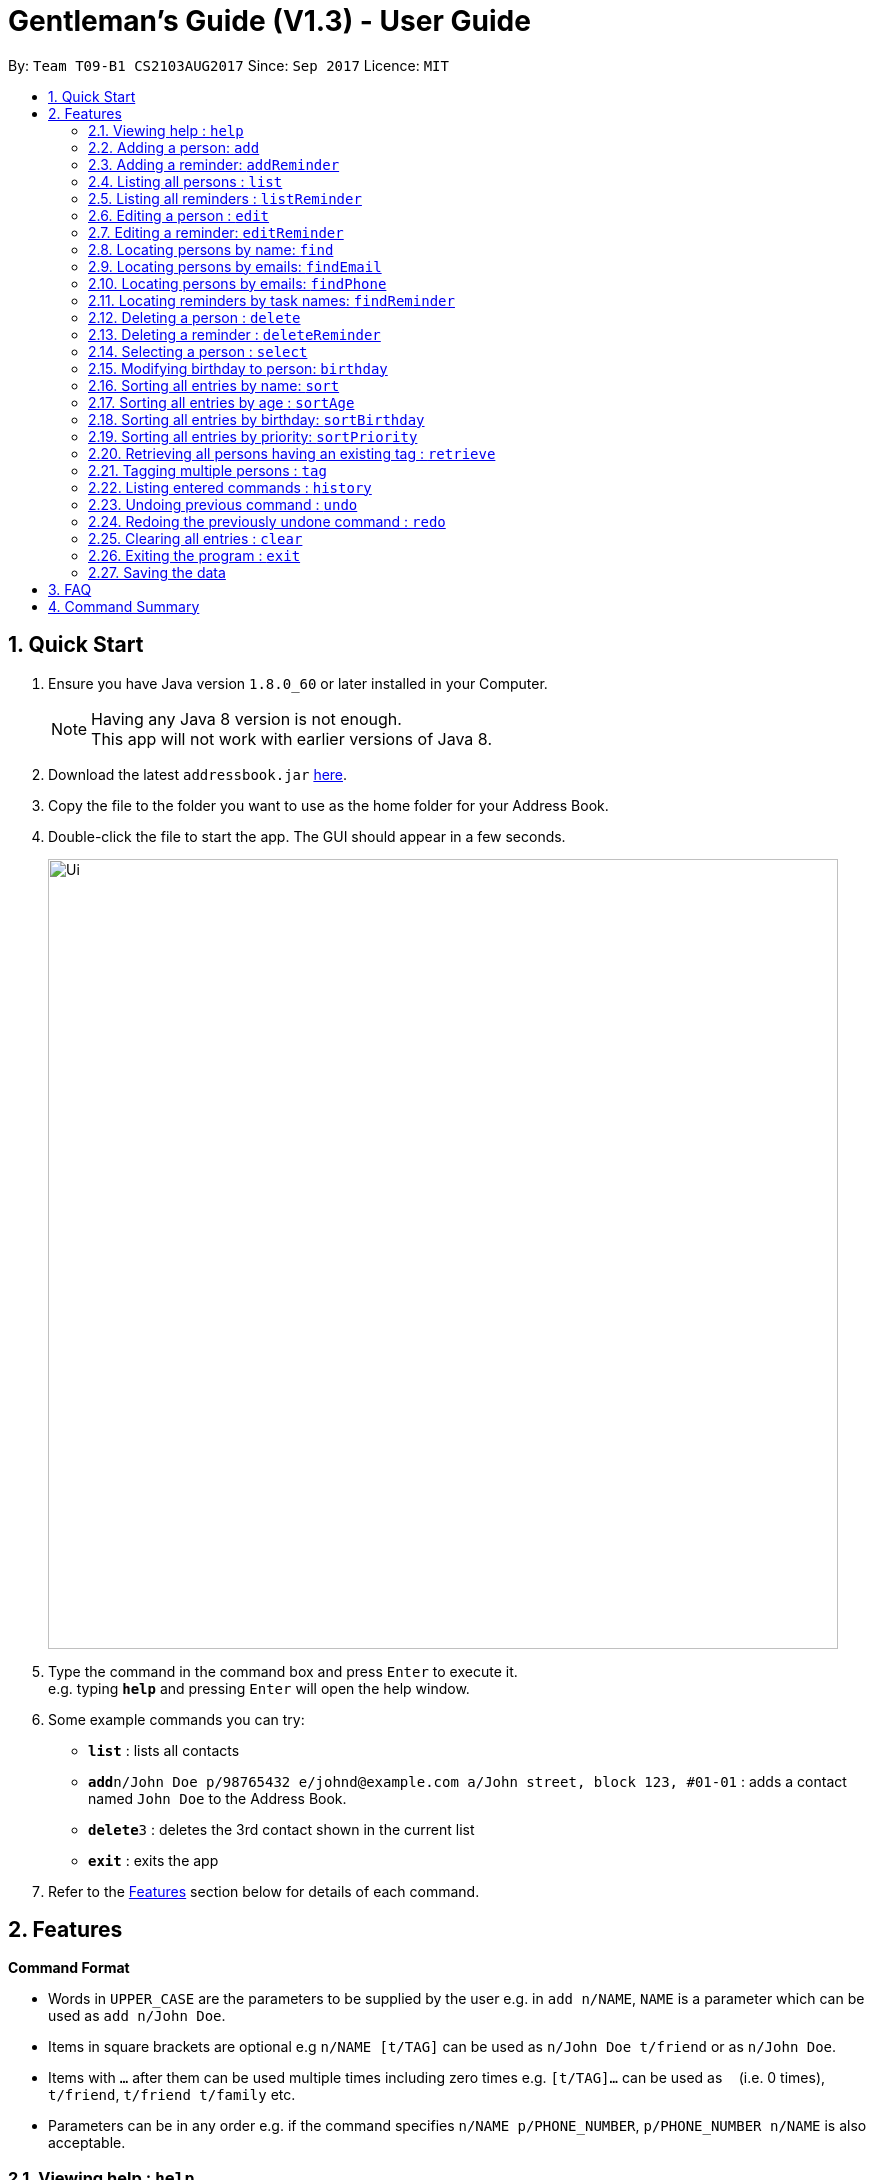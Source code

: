 ﻿= Gentleman's Guide (V1.3) - User Guide
:toc:
:toc-title:
:toc-placement: preamble
:sectnums:
:imagesDir: images
:stylesDir: stylesheets
:experimental:
ifdef::env-github[]
:tip-caption: :bulb:
:note-caption: :information_source:
endif::[]
:repoURL: https://github.com/CS2103AUG2017-T09-B1/main

By: `Team T09-B1 CS2103AUG2017`      Since: `Sep 2017`      Licence: `MIT`

== Quick Start

.  Ensure you have Java version `1.8.0_60` or later installed in your Computer.
+
[NOTE]
Having any Java 8 version is not enough. +
This app will not work with earlier versions of Java 8.
+
.  Download the latest `addressbook.jar` link:{repoURL}/releases[here].
.  Copy the file to the folder you want to use as the home folder for your Address Book.
.  Double-click the file to start the app. The GUI should appear in a few seconds.
+
image::Ui.png[width="790"]
+
.  Type the command in the command box and press kbd:[Enter] to execute it. +
e.g. typing *`help`* and pressing kbd:[Enter] will open the help window.
.  Some example commands you can try:

* *`list`* : lists all contacts
* **`add`**`n/John Doe p/98765432 e/johnd@example.com a/John street, block 123, #01-01` : adds a contact named `John Doe` to the Address Book.
* **`delete`**`3` : deletes the 3rd contact shown in the current list
* *`exit`* : exits the app

.  Refer to the link:#features[Features] section below for details of each command.

== Features

====
*Command Format*

* Words in `UPPER_CASE` are the parameters to be supplied by the user e.g. in `add n/NAME`, `NAME` is a parameter which can be used as `add n/John Doe`.
* Items in square brackets are optional e.g `n/NAME [t/TAG]` can be used as `n/John Doe t/friend` or as `n/John Doe`.
* Items with `…`​ after them can be used multiple times including zero times e.g. `[t/TAG]...` can be used as `{nbsp}` (i.e. 0 times), `t/friend`, `t/friend t/family` etc.
* Parameters can be in any order e.g. if the command specifies `n/NAME p/PHONE_NUMBER`, `p/PHONE_NUMBER n/NAME` is also acceptable.
====

=== Viewing help : `help`

Format: `help`

=== Adding a person: `add`

Adds a person to the address book +
Format: `add n/NAME p/PHONE_NUMBER e/EMAIL a/ADDRESS [t/TAG]...`

[TIP]
A person can have any number of tags (including 0)

Examples:

* `add n/John Doe p/98765432 e/johnd@example.com a/John street, block 123, #01-01`
* `add n/Betsy Crowe t/friend e/betsycrowe@example.com a/Newgate Prison p/1234567 t/criminal`

=== Adding a reminder: `addReminder`

Adds a reminder to the address book +
Format `addReminder z/TASK p/PRIORITY d/DATE and TIME m/MESSAGE [t/TAG]...`

[TIP]
A person can have any number of tags (including 0)

Examples:

* `addReminder z/Proposal Submission p/High d/20/12/2017 1500 m/Submit by 20th December t/Work`
* `addReminder z/Meet Jane for Lunch p/Medium d/24/01/2017 1200 m/Meet at KFC`

=== Listing all persons : `list`

Shows a list of all persons in the address book. +
Format: `list`

=== Listing all reminders : `listReminder`

Shows a list of all persons in the address book. +
Format: `listReminder`

=== Editing a person : `edit`

Edits an existing person in the address book. +
Format: `edit INDEX [n/NAME] [p/PHONE] [e/EMAIL] [a/ADDRESS] [t/TAG]...`

****
* Edits the person at the specified `INDEX`. The index refers to the index number shown in the last person listing. The index *must be a positive integer* 1, 2, 3, ...
* At least one of the optional fields must be provided.
* Existing values will be updated to the input values.
* When editing tags, the existing tags of the person will be removed i.e adding of tags is not cumulative.
* You can remove all the person's tags by typing `t/` without specifying any tags after it.
****

Examples:

* `edit 1 p/91234567 e/johndoe@example.com` +
Edits the phone number and email address of the 1st person to be `91234567` and `johndoe@example.com` respectively.
* `edit 2 n/Betsy Crower t/` +
Edits the name of the 2nd person to be `Betsy Crower` and clears all existing tags.

=== Editing a reminder: `editReminder`

Edits an existing reminder in the address book. +
Format: `editReminder INDEX [z/TASK] [p/PRIORITY] [d/DATE and TIME] [m/MESSAGE] [t/TAG]...`

****
* Edits the reminder at the specified `INDEX`. The index refers to the index number shown in the last reminder listing. The index *must be a positive integer* 1, 2, 3, ...
* At least one of the optional fields must be provided.
* Existing values will be updated to the input values.
* When editing tags, the existing tags of the message will be removed i.e adding of tags is not cumulative.
* You can remove all the message's tags by typing `t/` without specifying any tags after it.
****

Examples:

* `editReminder 1 p/Low m/venue at NUS` +
Edits the priority and message of the 1st reminder to be `Low` and `venue at NUS` respectively.
* `edit 2 z/Progress Report t/` +
Edits the task name of the 2nd reminder to be `Progress Report` and clears all existing tags.

=== Locating persons by name: `find`

Finds persons whose names contain any of the given keywords. +
Format: `find KEYWORD [MORE_KEYWORDS]`

****
* The search is case insensitive. e.g `hans` will match `Hans`
* The order of the keywords does not matter. e.g. `Hans Bo` will match `Bo Hans`
* Only the name is searched.
* Only full words will be matched e.g. `Han` will not match `Hans`
* Persons matching at least one keyword will be returned (i.e. `OR` search). e.g. `Hans Bo` will return `Hans Gruber`, `Bo Yang`
****

Examples:

* `find John` +
Returns `john` and `John Doe`
* `find Betsy Tim John` +
Returns any person having names `Betsy`, `Tim`, or `John`

=== Locating persons by emails: `findEmail`

Finds persons whose emails is same as the keyword. +
Format: `findEmail KEYWORD [MORE_KEYWORDS]`

****
* Only the email is searched.
* Only full words will be matched e.g. `johnny` will not match `johnny@example.con`
* Multiple emails can be searched at one time.
****

Examples:

* `findEmail alex@example.com` +
Returns person with the email `alex@example.com`
* `findEmail alex@example.com jamie@example.com` +
Returns person with emails `alex@example.com` , `jamie@example.com`

=== Locating persons by emails: `findPhone`

Finds persons whose phone is same as the keyword. +
Format: `findPhone KEYWORD [MORE_KEYWORDS]`

****
* Only the numbers is searched.
* Only full words will be matched e.g. `9567` will not match `95678432`
* Multiple phone numbers can be searched at one time.
****

Examples:

* `findPhone 86564385` +
Returns person with the phone number `96564385`
* `find 87655678 98435670` +
Returns person with numbers `87655678` , `98435670`

=== Locating reminders by task names: `findReminder`

Finds reminderss whose task names contain any of the given keywords. +
Format: `findReminder KEYWORD [MORE_KEYWORDS]`

****
* The search is case insensitive. e.g `proposals` will match `Proposals`
* The order of the keywords does not matter. e.g. `Proposal Submission` will match `Submission Proposal`
* Only the task name is searched.
* Only full words will be matched e.g. `proposal` will not match `proposals`
* Persons matching at least one keyword will be returned (i.e. `OR` search). e.g. `Proposal Submission` will return `Proposal Draft`, `Project Submission`
****

Examples:

* `findReminder Proposal` +
Returns `Proposal` and `Proposal Submission`
* `find Meeting and Project Work` +
Returns any reminder having task names `Meeting`, `Proposal Submission`

=== Deleting a person : `delete`

Deletes the specified person from the address book. +
Format: `delete INDEX`

****
* Deletes the person at the specified `INDEX`.
* The index refers to the index number shown in the most recent listing.
* The index *must be a positive integer* 1, 2, 3, ...
****

Examples:

* `list` +
`delete 2` +
Deletes the 2nd person in the address book.
* `find Betsy` +
`delete 1` +
Deletes the 1st person in the results of the `find` command.

=== Deleting a reminder : `deleteReminder`

Deletes the specified reminder from the address book. +
Format: `deleteReminder INDEX`

****
* Deletes the reminder at the specified `INDEX`.
* The index refers to the index number shown in the most recent listing.
* The index *must be a positive integer* 1, 2, 3, ...
****

Examples:

* `list` +
`delete 2` +
Deletes the 2nd reminder in the address book.

=== Selecting a person : `select`

Selects the person identified by the index number used in the last person listing. +
Format: `select INDEX`

****
* Selects the person and loads the Google search page the person at the specified `INDEX`.
* The index refers to the index number shown in the most recent listing.
* The index *must be a positive integer* `1, 2, 3, ...`
****

Examples:

* `list` +
`select 2` +
Selects the 2nd person in the address book.
* `find Betsy` +
`select 1` +
Selects the 1st person in the results of the `find` command.

=== Modifying birthday to person: `birthday`

Adds / Edits / Removes a birthday parameter to an existing person in the address book. +
Format: `birthday INDEX [b/dd/mm/yyyy]`

****
* Add / Edits / Removes birthday parameter to the person at the specified `INDEX`. The index refers to the index number shown in the last person listing. The index *must be a positive integer* 1, 2, 3, ...
* For adding / editing : Format must be of " `dd/mm/yyyy` " including the " `/` "
* For removing : input nothing after " `b/` "
****

Examples:

* `birthday 1 b/20/07/1995` +
Adds / changes birthday of the 1st person to be `20/07/1995`
* `birthday 3 b/` +
Removes the birthday of the 3rd person.

=== Sorting all entries by name: `sort`

Sorts all entries in the address book by alphabetical order. +
Format: `sort`

Below is an illustration of an unsorted and sort list of contacts.

**Before**

image::unsortedlist.png[width="300"]

**After**

image::sortedlist.png[width="300"]

=== Sorting all entries by age : `sortAge`

Sorts all entries in the person list by their age, from the oldest to youngest. +
Format: `sortAge`

=== Sorting all entries by birthday: `sortBirthday`

Sorts all entries in the person list by their birthday, from 1st Jan to 31st Dec. +
Format: `sortBirthday`

=== Sorting all entries by priority: `sortPriority`

Sorts all entires in the reminder list by their priority, from High to Medium to Low. +
Format: `sortPriority`

=== Retrieving all persons having an existing tag : `retrieve`

Lists all contacts having a certain existing tag in the address book. +
Format: `retrieve TAGNAME`

****
* Retrieves all person having the specified `TAGNAME` tag.
* The tag name *must be alphanumeric*
****

Examples:

* `retrieve friends` +
Retrieves all persons with friends tag in the address book.

=== Tagging multiple persons : `tag`

Tags the persons identified by the index numbers used in the last person listing. +
Format: `tag INDEX,[MORE_INDEXES]... TAGNAME`

****
* Tags the persons at the specified `INDEX,[MORE_INDEXES]...` with the `TAGNAME` tag.
* The indexes refers to the index numbers shown in the most recent listing.
* The indexes *must be positive integers* `1, 2, 3, ...`
* The tag name *must be alphanumeric*
****

Examples:

* `list` +
`tag 1,2,3 friends` +
Tags the 1st and 2nd person with the friends tag in the address book.

=== Listing entered commands : `history`

Lists all the commands that you have entered in reverse chronological order. +
Format: `history`

[NOTE]
====
Pressing the kbd:[&uarr;] and kbd:[&darr;] arrows will display the previous and next input respectively in the command box.
====

// tag::undoredo[]
=== Undoing previous command : `undo`

Restores the address book to the state before the previous _undoable_ command was executed. +
Format: `undo`

[NOTE]
====
Undoable commands: those commands that modify the address book's content (`add`, `delete`, `edit` and `clear`).
====

Examples:

* `delete 1` +
`list` +
`undo` (reverses the `delete 1` command) +

* `select 1` +
`list` +
`undo` +
The `undo` command fails as there are no undoable commands executed previously.

* `delete 1` +
`clear` +
`undo` (reverses the `clear` command) +
`undo` (reverses the `delete 1` command) +

=== Redoing the previously undone command : `redo`

Reverses the most recent `undo` command. +
Format: `redo`

Examples:

* `delete 1` +
`undo` (reverses the `delete 1` command) +
`redo` (reapplies the `delete 1` command) +

* `delete 1` +
`redo` +
The `redo` command fails as there are no `undo` commands executed previously.

* `delete 1` +
`clear` +
`undo` (reverses the `clear` command) +
`undo` (reverses the `delete 1` command) +
`redo` (reapplies the `delete 1` command) +
`redo` (reapplies the `clear` command) +
// end::undoredo[]

=== Clearing all entries : `clear`

Clears all entries from the address book. +
Format: `clear`

=== Exiting the program : `exit`

Exits the program. +
Format: `exit`

=== Saving the data

Address book data are saved in the hard disk automatically after any command that changes the data. +
There is no need to save manually.

== FAQ

*Q*: How do I transfer my data to another Computer? +
*A*: Install the app in the other computer and overwrite the empty data file it creates with the file that contains the data of your previous Address Book folder.

== Command Summary

* *Add Person* : `add n/NAME p/PHONE_NUMBER e/EMAIL a/ADDRESS [t/TAG]...` +
e.g. `add n/James Ho p/22224444 e/jamesho@example.com a/123, Clementi Rd, 1234665 t/friend t/colleague`
* *Add Reminder* : `addReminder z/TASK p/PRIORITY d/DATE and TIME m/MESSAGE [t/TAG]...` +
e.g. `addReminder z/Proposal Submission p/Low d/20/12/2017 1500 m/Submit to John t/work`
* *Clear* : `clear`
* *Delete Person* : `delete INDEX` +
e.g. `delete 3`
* *Delete Reminder* : `deleteReminder INDEX` +
e.g. `deleteReminder 5`
* *Edit Person* : `edit INDEX [n/NAME] [p/PHONE_NUMBER] [e/EMAIL] [a/ADDRESS] [t/TAG]...` +
e.g. `edit 2 n/James Lee e/jameslee@example.com`
* *Edit Reminder* : `editReminder INDEX [z/TASK] [p/PRIORITY] [d/DATE and TIME] [M/MESSAGE] [t/TAG]...` +
e.g. `editReminder 2 p/Medium m/Venue changed to Office`
* *Find Person* : `find KEYWORD [MORE_KEYWORDS]` +
e.g. `find James Jake`
* *Find Email* : `findEmail KEYWORD [MORE_KEYWORDS]` +
e.g. `findEmail james@example.com`
* *Find Phone* : `findPhone KEYWORD [MORE_KEYWORDS]` +
e.g. `findPhone 87654321`
* *Find Reminder* : `findReminder KEYWORD [MORE_KEYWORDS]` +
e.g. `findReminder Project`
* *List Persons* : `list`
* *List Reminders* : `listReminder`
* *Help* : `help`
* *Select* : `select INDEX` +
e.g.`select 2`
* *Retrieve* : `retrieve TAGNAME` +
e.g.`retrieve family`
* *Tag* : `tag INDEX,[MORE_INDEXES]... TAGNAME` +
e.g.`tag 1,2,3 friends`
* *History* : `history`
* *Undo* : `undo`
* *Redo* : `redo`
* *Update Birthday*: `birthday INDEX b/BIRTHDAY` +
e.g. `birthday 4 b/20/10/1995`
* *Sort by Name* : `sort`
* *Sort by Age* : `sortAge`
* *Sort by Birthday* : `sortBirthday`
* *Sort by Priority* : `sortPriority`
* *Retrieve* : `retrieve TAGNAME` +
e.g. `retrieve friends`
